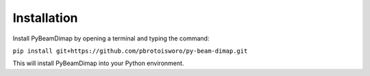 Installation
############

Install PyBeamDimap by opening a terminal and typing the command:

``pip install git+https://github.com/pbrotoisworo/py-beam-dimap.git``


This will install PyBeamDimap into your Python environment.
